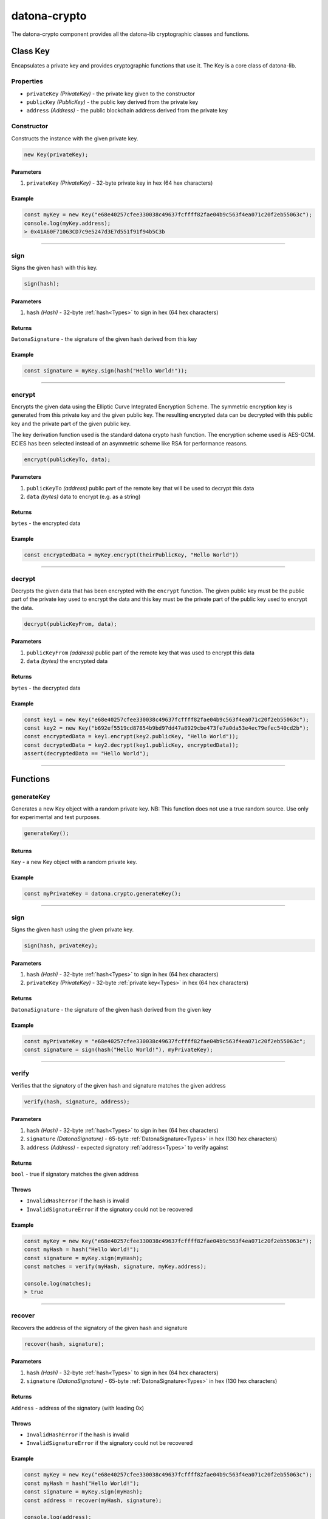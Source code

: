 .. _datona-crypto:

#############
datona-crypto
#############

The datona-crypto component provides all the datona-lib cryptographic classes and functions.

.. _Key:

*********
Class Key
*********

Encapsulates a private key and provides cryptographic functions that use it.  The Key is a core class of datona-lib.

Properties
==========

* ``privateKey`` *(PrivateKey)* - the private key given to the constructor
* ``publicKey`` *(PublicKey)* - the public key derived from the private key
* ``address`` *(Address)* - the public blockchain address derived from the private key

Constructor
===========

Constructs the instance with the given private key.

.. code-block:: javascript

    new Key(privateKey);

----------
Parameters
----------

1. ``privateKey`` *(PrivateKey)* - 32-byte private key in hex (64 hex characters)

-------
Example
-------

.. code-block:: javascript

  const myKey = new Key("e68e40257cfee330038c49637fcffff82fae04b9c563f4ea071c20f2eb55063c");
  console.log(myKey.address);
  > 0x41A60F71063CD7c9e5247d3E7d551f91f94b5C3b


-----------------------------------------------------------------------------

sign
====

Signs the given hash with this key.

.. code-block:: javascript

    sign(hash);

----------
Parameters
----------

1. ``hash`` *(Hash)* - 32-byte :ref:`hash<Types>` to sign in hex (64 hex characters)

-------
Returns
-------

``DatonaSignature`` - the signature of the given hash derived from this key

-------
Example
-------

.. code-block:: javascript

  const signature = myKey.sign(hash("Hello World!"));


-----------------------------------------------------------------------------

encrypt
=======

Encrypts the given data using the Elliptic Curve Integrated Encryption Scheme.  The symmetric encryption key is generated from this private key and the given public key.  The resulting encrypted data can be decrypted with this public key and the private part of the given public key.

The key derivation function used is the standard datona crypto hash function.  The encryption scheme used is AES-GCM.  ECIES has been selected instead of an asymmetric scheme like RSA for performance reasons.

.. code-block:: javascript

    encrypt(publicKeyTo, data);

----------
Parameters
----------

1. ``publicKeyTo`` *(address)*  public part of the remote key that will be used to decrypt this data
2. ``data`` *(bytes)* data to encrypt (e.g. as a string)

-------
Returns
-------

``bytes`` - the encrypted data

-------
Example
-------

.. code-block:: javascript

  const encryptedData = myKey.encrypt(theirPublicKey, "Hello World"))


-----------------------------------------------------------------------------

decrypt
=======

Decrypts the given data that has been encrypted with the ``encrypt`` function.  The given public key must be the public part of the private key used to encrypt the data and this key must be the private part of the public key used to encrypt the data.

.. code-block:: javascript

    decrypt(publicKeyFrom, data);

----------
Parameters
----------

1. ``publicKeyFrom`` *(address)*  public part of the remote key that was used to encrypt this data
2. ``data`` *(bytes)* the encrypted data

-------
Returns
-------

``bytes`` - the decrypted data

-------
Example
-------

.. code-block:: javascript

  const key1 = new Key("e68e40257cfee330038c49637fcffff82fae04b9c563f4ea071c20f2eb55063c");
  const key2 = new Key("b692ef5519cd87854b9bd97dd47a8929cbe473fe7a0da53e4ec79efec540cd2b");
  const encryptedData = key1.encrypt(key2.publicKey, "Hello World"));
  const decryptedData = key2.decrypt(key1.publicKey, encryptedData));
  assert(decryptedData == "Hello World");


-----------------------------------------------------------------------------

*********
Functions
*********

generateKey
===========

Generates a new Key object with a random private key.  NB: This function does not use a true random source.  Use only for experimental and test purposes.

.. code-block:: javascript

    generateKey();

-------
Returns
-------

``Key`` - a new Key object with a random private key.

-------
Example
-------

.. code-block:: javascript

  const myPrivateKey = datona.crypto.generateKey();


-----------------------------------------------------------------------------

sign
====

Signs the given hash using the given private key.

.. code-block:: javascript

    sign(hash, privateKey);

----------
Parameters
----------

1. ``hash`` *(Hash)* - 32-byte :ref:`hash<Types>` to sign in hex (64 hex characters)
2. ``privateKey`` *(PrivateKey)* - 32-byte :ref:`private key<Types>` in hex (64 hex characters)

-------
Returns
-------

``DatonaSignature`` - the signature of the given hash derived from the given key

-------
Example
-------

.. code-block:: javascript

  const myPrivateKey = "e68e40257cfee330038c49637fcffff82fae04b9c563f4ea071c20f2eb55063c";
  const signature = sign(hash("Hello World!"), myPrivateKey);


-----------------------------------------------------------------------------

verify
======

Verifies that the signatory of the given hash and signature matches the given address

.. code-block:: javascript

    verify(hash, signature, address);

----------
Parameters
----------

1. ``hash`` *(Hash)* - 32-byte :ref:`hash<Types>` to sign in hex (64 hex characters)
2. ``signature`` *(DatonaSignature)* - 65-byte :ref:`DatonaSignature<Types>` in hex (130 hex characters)
3. ``address`` *(Address)* - expected signatory :ref:`address<Types>` to verify against

-------
Returns
-------

``bool`` - true if signatory matches the given address

------
Throws
------

* ``InvalidHashError`` if the hash is invalid
* ``InvalidSignatureError`` if the signatory could not be recovered

-------
Example
-------

.. code-block:: javascript

  const myKey = new Key("e68e40257cfee330038c49637fcffff82fae04b9c563f4ea071c20f2eb55063c");
  const myHash = hash("Hello World!");
  const signature = myKey.sign(myHash);
  const matches = verify(myHash, signature, myKey.address);

  console.log(matches);
  > true


-----------------------------------------------------------------------------

recover
=======

Recovers the address of the signatory of the given hash and signature

.. code-block:: javascript

    recover(hash, signature);

----------
Parameters
----------

1. ``hash`` *(Hash)* - 32-byte :ref:`hash<Types>` to sign in hex (64 hex characters)
2. ``signature`` *(DatonaSignature)* - 65-byte :ref:`DatonaSignature<Types>` in hex (130 hex characters)

-------
Returns
-------

``Address`` - address of the signatory (with leading 0x)

------
Throws
------

* ``InvalidHashError`` if the hash is invalid
* ``InvalidSignatureError`` if the signatory could not be recovered

-------
Example
-------

.. code-block:: javascript

  const myKey = new Key("e68e40257cfee330038c49637fcffff82fae04b9c563f4ea071c20f2eb55063c");
  const myHash = hash("Hello World!");
  const signature = myKey.sign(myHash);
  const address = recover(myHash, signature);

  console.log(address);
  > 0x41A60F71063CD7c9e5247d3E7d551f91f94b5C3b

  console.log(myKey.address == address);
  > true


-----------------------------------------------------------------------------

hash
====

Generates a keccak256 hash of the given data string

.. code-block:: javascript

    hash(data);

----------
Parameters
----------

1. ``data`` *(Buffer)* - the data to be hashed

-------
Returns
-------

``Hash`` - :ref:`hash<Types>` of the given data as a 32-byte hex string (64 hex characters)

-------
Example
-------

.. code-block:: javascript

  const myHash = hash("Hello World!");

  console.log(myHash);
  > 3ea2f1d0abf3fc66cf29eebb70cbd4e7fe762ef8a09bcc06c8edf641230afec0


-----------------------------------------------------------------------------

calculateContractAddress
========================

Generates a contract address

.. code-block:: javascript

    calculateContractAddress(ownerAddress, nonce);

----------
Parameters
----------

1. ``ownerAddress`` *(Address)* - the blockchain address of the deployer
2. ``nonce`` *(uint)* - the owner's next transaction nonce

-------
Returns
-------

``Address`` - blockchain address of the contract

-------
Example
-------

.. code-block:: javascript

  const contractAddress = calculateContractAddress(myKey.address, 1);
